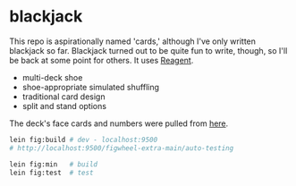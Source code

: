 * blackjack

This repo is aspirationally named 'cards,' although I've only written blackjack so far. Blackjack turned out to be quite fun to write, though, so I'll be back at some point for others. It uses [[https://reagent-project.github.io/][Reagent]].

- multi-deck shoe
- shoe-appropriate simulated shuffling
- traditional card design
- split and stand options

The deck's face cards and numbers were pulled from [[https://totalnonsense.com/open-source-vector-playing-cards/][here]].

#+begin_src sh
lein fig:build # dev - localhost:9500
# http://localhost:9500/figwheel-extra-main/auto-testing

lein fig:min   # build
lein fig:test  # test
#+end_src
